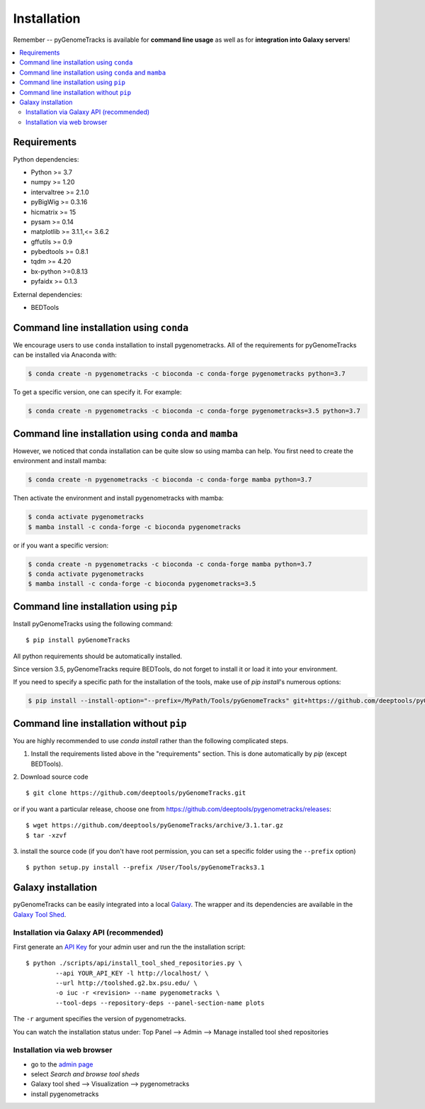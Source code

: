 Installation
============

Remember -- pyGenomeTracks is available for **command line usage** as well as for
**integration into Galaxy servers**!

.. contents::
    :local:

Requirements
-------------

Python dependencies:

* Python >= 3.7
* numpy >= 1.20
* intervaltree >= 2.1.0
* pyBigWig >= 0.3.16
* hicmatrix >= 15
* pysam >= 0.14
* matplotlib >= 3.1.1,<= 3.6.2
* gffutils >= 0.9
* pybedtools >= 0.8.1
* tqdm >= 4.20
* bx-python >=0.8.13
* pyfaidx >= 0.1.3

External dependencies:

* BEDTools

Command line installation using ``conda``
-----------------------------------------

We encourage users to use ``conda`` installation to install pygenometracks. All of the requirements for pyGenomeTracks can be installed via Anaconda with:

.. code:: bash

    $ conda create -n pygenometracks -c bioconda -c conda-forge pygenometracks python=3.7

To get a specific version, one can specify it. For example:

.. code:: bash

    $ conda create -n pygenometracks -c bioconda -c conda-forge pygenometracks=3.5 python=3.7

Command line installation using ``conda`` and ``mamba``
-------------------------------------------------------


However, we noticed that conda installation can be quite slow so using mamba can help.
You first need to create the environment and install mamba:

.. code:: bash

    $ conda create -n pygenometracks -c bioconda -c conda-forge mamba python=3.7

Then activate the environment and install pygenometracks with mamba:

.. code:: bash

    $ conda activate pygenometracks
    $ mamba install -c conda-forge -c bioconda pygenometracks


or if you want a specific version:


.. code:: bash

    $ conda create -n pygenometracks -c bioconda -c conda-forge mamba python=3.7
    $ conda activate pygenometracks
    $ mamba install -c conda-forge -c bioconda pygenometracks=3.5

Command line installation using ``pip``
-----------------------------------------

Install pyGenomeTracks using the following command:
::

	$ pip install pyGenomeTracks

All python requirements should be automatically installed.

Since version 3.5, pyGenomeTracks require BEDTools, do not forget to install it or load it into your environment.

If you need to specify a specific path for the installation of the tools, make use of `pip install`'s numerous options:

.. code:: bash

    $ pip install --install-option="--prefix=/MyPath/Tools/pyGenomeTracks" git+https://github.com/deeptools/pyGenomeTracks.git

Command line installation without ``pip``
-------------------------------------------

You are highly recommended to use `conda install` rather than the following complicated steps.

1. Install the requirements listed above in the "requirements" section. This is done automatically by `pip` (except BEDTools).

2. Download source code
::

	$ git clone https://github.com/deeptools/pyGenomeTracks.git

or if you want a particular release, choose one from https://github.com/deeptools/pygenometracks/releases:
::

	$ wget https://github.com/deeptools/pyGenomeTracks/archive/3.1.tar.gz
	$ tar -xzvf

3. install the source code (if you don't have root permission, you can set
a specific folder using the ``--prefix`` option)
::

	$ python setup.py install --prefix /User/Tools/pyGenomeTracks3.1

Galaxy installation
--------------------

pyGenomeTracks can be easily integrated into a local `Galaxy <http://galaxyproject.org>`_.
The wrapper and its dependencies are available in the `Galaxy Tool
Shed <http://toolshed.g2.bx.psu.edu/view/iuc/pygenometracks>`_.

Installation via Galaxy API (recommended)
^^^^^^^^^^^^^^^^^^^^^^^^^^^^^^^^^^^^^^^^^^

First generate an `API Key <http://wiki.galaxyproject.org/Admin/API#Generate_the_Admin_Account_API_Key>`_
for your admin user and run the the installation script:
::

	$ python ./scripts/api/install_tool_shed_repositories.py \
		--api YOUR_API_KEY -l http://localhost/ \
		--url http://toolshed.g2.bx.psu.edu/ \
		-o iuc -r <revision> --name pygenometracks \
		--tool-deps --repository-deps --panel-section-name plots

The ``-r`` argument specifies the version of pygenometracks.

You can watch the installation status under: Top Panel --> Admin --> Manage
installed tool shed repositories

Installation via web browser
^^^^^^^^^^^^^^^^^^^^^^^^^^^^^

-  go to the `admin page <http://localhost:8080/admin>`_
-  select *Search and browse tool sheds*
-  Galaxy tool shed --> Visualization --> pygenometracks
-  install pygenometracks
